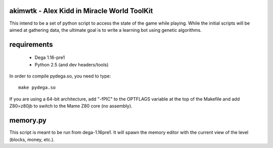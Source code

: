 akimwtk - Alex Kidd in Miracle World ToolKit
============================================

This intend to be a set of python script to access the state of the game
while playing. While the initial scripts will be aimed at gathering data, the
ultimate goal is to write a learning bot using genetic algorithms.

requirements
============
 - Dega 1.16-pre1
 - Python 2.5 (and dev headers/tools)

In order to compile pydega.so, you need to type::

    make pydega.so

If you are using a 64-bit architecture, add "-fPIC" to the OPTFLAGS variable
at the top of the Makefile and add Z80=z80jb to switch to the Mame Z80
core (no assembly).

memory.py
=========
This script is meant to be run from dega-1.16pre1. It will spawn the memory
editor with the current view of the level (blocks, money, etc.).


